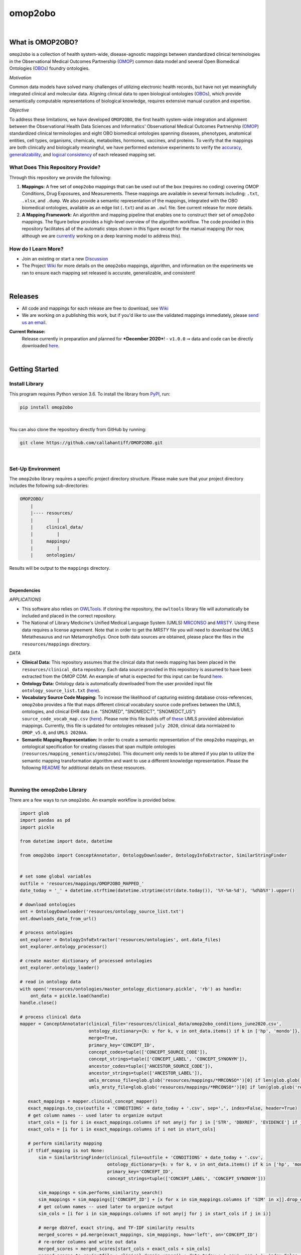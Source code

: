 ********
omop2obo
********

|logo|

|pip| |downloads|

|github_action|  |ABRA|

|sonar_quality| |code_climate_maintainability| |sonar_maintainability| |coveralls| |code_climate_coverage|

|

What is OMOP2OBO?
#################

``omop2obo`` is a collection of health system-wide, disease-agnostic mappings between standardized clinical terminologies in the Observational Medical Outcomes Partnership (`OMOP`_) common data model and several Open Biomedical Ontologies (`OBOs`_) foundry ontologies.

*Motivation*

Common data models have solved many challenges of utilizing electronic health records, but have not yet meaningfully integrated clinical and molecular data. Aligning clinical data to open biological ontologies (`OBOs`_), which provide semantically computable representations of biological knowledge, requires extensive manual curation and expertise.

*Objective*

To address these limitations, we have developed ``OMOP2OBO``, the first health system-wide integration and alignment between the Observational Health Data Sciences and Informatics' Observational Medical Outcomes Partnership (`OMOP`_) standardized clinical terminologies and eight OBO biomedical ontologies spanning diseases, phenotypes, anatomical entities, cell types, organisms, chemicals, metabolites, hormones, vaccines, and proteins. To verify that the mappings are both clinically and biologically meaningful, we have performed extensive experiments to verify the `accuracy <https://github.com/callahantiff/OMOP2OBO/wiki/Accuracy>`__, `generalizability <https://github.com/callahantiff/OMOP2OBO/wiki/Generalizability>`_, and `logical consistency <https://github.com/callahantiff/OMOP2OBO/wiki/Consistency>`_ of each released mapping set.

What Does This Repository Provide?
**********************************

Through this repository we provide the following:

1. **Mappings:** A free set of ``omop2obo`` mappings that can be used out of the box (requires no coding) covering OMOP Conditions, Drug Exposures, and Measurements. These mappings are available in several formats including: ``.txt``, ``.xlsx``, and ``.dump``. We also provide a semantic representation of the mappings, integrated with the OBO biomedical ontologies, available as an edge list (``.txt``) and as an ``.owl`` file. See current release for more details.


2. **A Mapping Framework:** An algorithm and mapping pipeline that enables one to construct their set of `omop2obo` mappings. The figure below provides a high-level overview of the algorithm workflow. The code provided in this repository facilitates all of the automatic steps shown in this figure except for the manual mapping (for now, although we are `currently <https://github.com/callahantiff/OMOP2OBO/issues/19>`__ working on a deep learning model to address this).

.. image:: https://user-images.githubusercontent.com/8030363/99837291-972c1e00-2b24-11eb-826b-8141c6b7d1f0.png
    :align: center
    :alt: alternate text

How do I Learn More?
********************

- Join an existing or start a new `Discussion`_

- The Project `Wiki`_ for more details on the ``omop2obo`` mappings, algorithm, and information on the experiments we ran to ensure each mapping set released is accurate, generalizable, and consistent!

|

Releases
########

- All code and mappings for each release are free to download, see `Wiki <https://github.com/callahantiff/PheKnowLator/wiki>`__  

- We are working on a publishing this work, but if you'd like to use the validated mappings immediately, please `send us an email`_.

**Current Release:**
 Release currently in preparation and planned for ***December 2020***!
 - ``v1.0.0`` ➞ data and code can be directly downloaded `here <https://github.com/callahantiff/OMOP2OBO/wiki/V1.0>`__.

|

Getting Started
###############

Install Library
***************

This program requires Python version 3.6. To install the library from `PyPI <https://pypi.org/project/omop2obo/>`__, run:

.. code:: shell

  pip install omop2obo

|

You can also clone the repository directly from GitHub by running:

.. code:: shell

  git clone https://github.com/callahantiff/OMOP2OBO.git

|

Set-Up Environment
******************

The ``omop2obo`` library requires a specific project directory structure. Please make sure that your project directory includes the following sub-directories:

.. code:: shell

    OMOP2OBO/
        |
        |---- resources/
        |         |
        |     clinical_data/
        |         |
        |     mappings/
        |         |
        |     ontologies/

Results will be output to the ``mappings`` directory.

|

Dependencies
^^^^^^^^^^^^

*APPLICATIONS*

- This software also relies on `OWLTools <https://github.com/owlcollab/owltools>`__. If cloning the repository, the ``owltools`` library file will automatically be included and placed in the correct repository.

-  The National of Library Medicine's Unified Medical Language System (UMLS) `MRCONSO <https://www.nlm.nih.gov/research/umls/licensedcontent/umlsknowledgesources.html>`__ and `MRSTY <https://www.ncbi.nlm.nih.gov/books/NBK9685/table/ch03.Tf/>`_. Using these data requires a license agreement. Note that in order to get the `MRSTY` file you will need to download the UMLS Metathesaurus and run MetamorphoSys. Once both data sources are obtained, please place the files in the ``resources/mappings`` directory.

*DATA*

- **Clinical Data:** This repository assumes that the clinical data that needs mapping has been placed in the ``resources/clinical_data`` repository. Each data source provided in this repository is assumed to have been extracted from the OMOP CDM. An example of what is expected for this input can be found `here <https://github.com/callahantiff/OMOP2OBO/tree/master/resources/clinical_data>`__.

- **Ontology Data:** Ontology data is automatically downloaded from the user provided input file ``ontology_source_list.txt`` (`here <https://github.com/callahantiff/OMOP2OBO/blob/master/resources/ontology_source_list.txt>`__).

- **Vocabulary Source Code Mapping:** To increase the likelihood of capturing existing database cross-references, ``omop2obo`` provides a file that maps different clinical vocabulary source code prefixes between the UMLS, ontologies, and clinical EHR data (i.e. "SNOMED", "SNOMEDCT", "SNOMEDCT_US")  ``source_code_vocab_map.csv`` (`here <https://github.com/callahantiff/OMOP2OBO/blob/master/resources/mappings/source_code_vocab_map.csv>`__). Please note this file builds off of `these <https://www.nlm.nih.gov/research/umls/sourcereleasedocs/index.html>`__ UMLS provided abbreviation mappings. Currently, this file is updated for ontologies released ``july 2020``, clinical data normlaized to ``OMOP_v5.0``, and ``UMLS 2020AA``.

- **Semantic Mapping Representation:**  In order to create a semantic representation of the ``omop2obo`` mappings, an ontological specification for creating classes that span multiple ontologies (``reosurces/mapping_semantics/omop2obo``). This document only needs to be altered if you plan to utilize the semantic mapping transformation algorithm and want to use a different knowledge representation. Please the following `README <https://github.com/callahantiff/OMOP2OBO/tree/master/resources/mapping_semantics/README.md>`__ for additional details on these resources.

|

Running the omop2obo Library
****************************

There are a few ways to run ``omop2obo``. An example workflow is provided below.

.. code:: python

 import glob
 import pandas as pd
 import pickle

 from datetime import date, datetime

 from omop2obo import ConceptAnnotator, OntologyDownloader, OntologyInfoExtractor, SimilarStringFinder


 # set some global variables
 outfile = 'resources/mappings/OMOP2OBO_MAPPED_'
 date_today = '_' + datetime.strftime(datetime.strptime(str(date.today()), '%Y-%m-%d'), '%d%b%Y').upper()

 # download ontologies
 ont = OntologyDownloader('resources/ontology_source_list.txt')
 ont.downloads_data_from_url()

 # process ontologies
 ont_explorer = OntologyInfoExtractor('resources/ontologies', ont.data_files)
 ont_explorer.ontology_processor()

 # create master dictionary of processed ontologies
 ont_explorer.ontology_loader()

 # read in ontology data
 with open('resources/ontologies/master_ontology_dictionary.pickle', 'rb') as handle:
     ont_data = pickle.load(handle)
 handle.close()

 # process clinical data
 mapper = ConceptAnnotator(clinical_file='resources/clinical_data/omop2obo_conditions_june2020.csv',
                           ontology_dictionary={k: v for k, v in ont_data.items() if k in ['hp', 'mondo']},
                           merge=True,
                           primary_key='CONCEPT_ID',
                           concept_codes=tuple(['CONCEPT_SOURCE_CODE']),
                           concept_strings=tuple(['CONCEPT_LABEL', 'CONCEPT_SYNONYM']),
                           ancestor_codes=tuple(['ANCESTOR_SOURCE_CODE']),
                           ancestor_strings=tuple(['ANCESTOR_LABEL']),
                           umls_mrconso_file=glob.glob('resources/mappings/*MRCONSO*')[0] if len(glob.glob('resources/mappings/*MRCONSO*')) > 0 else None,
                           umls_mrsty_file=glob.glob('resources/mappings/*MRCONSO*')[0] if len(glob.glob('resources/mappings/*MRCONSO*')) > 0 else None)

    exact_mappings = mapper.clinical_concept_mapper()
    exact_mappings.to_csv(outfile + 'CONDITIONS' + date_today + '.csv', sep=',', index=False, header=True)
    # get column names -- used later to organize output
    start_cols = [i for i in exact_mappings.columns if not any(j for j in ['STR', 'DBXREF', 'EVIDENCE'] if j in i)]
    exact_cols = [i for i in exact_mappings.columns if i not in start_cols]

    # perform similarity mapping
    if tfidf_mapping is not None:
        sim = SimilarStringFinder(clinical_file=outfile + 'CONDITIONS' + date_today + '.csv',
                                  ontology_dictionary={k: v for k, v in ont_data.items() if k in ['hp', 'mondo']},
                                  primary_key='CONCEPT_ID',
                                  concept_strings=tuple(['CONCEPT_LABEL', 'CONCEPT_SYNONYM']))

        sim_mappings = sim.performs_similarity_search()
        sim_mappings = sim_mappings[['CONCEPT_ID'] + [x for x in sim_mappings.columns if 'SIM' in x]].drop_duplicates()
        # get column names -- used later to organize output
        sim_cols = [i for i in sim_mappings.columns if not any(j for j in start_cols if j in i)]

        # merge dbXref, exact string, and TF-IDF similarity results
        merged_scores = pd.merge(exact_mappings, sim_mappings, how='left', on='CONCEPT_ID')
        # re-order columns and write out data
        merged_scores = merged_scores[start_cols + exact_cols + sim_cols]
        merged_scores.to_csv(outfile + clinical_domain.upper() + date_today + '.csv', sep=',', index=False, header=True)

|

*COMMAND LINE* ➞ `main.py <https://github.com/callahantiff/OMOP2OBO/blob/master/main.py>`_

.. code:: bash

  python main.py --help
  Usage: main.py [OPTIONS]

  The OMOP2OBO package provides functionality to assist with mapping OMOP standard clinical terminology
  concepts to OBO terms. Successfully running this program requires several input parameters, which are
  specified below:


  PARAMETERS:
      ont_file: 'resources/oontology_source_list.txt'
      tfidf_mapping: "yes" if want to perform cosine similarity mapping using a TF-IDF matrix.
      clinical_domain: clinical domain of input data (i.e. "conditions", "drugs", or "measurements").
      merge: A bool specifying whether to merge UMLS SAB codes with OMOP source codes once or twice.
      onts: A comma-separated list of ontology prefixes that matches 'resources/oontology_source_list.txt'.
      clinical_data: The filepath to the clinical data needing mapping.
      primary_key: The name of the file to use as the primary key.
      concept_codes: A comma-separated list of concept-level codes to use for DbXRef mapping.
      concept_strings: A comma-separated list of concept-level strings to map to use for exact string mapping.
      ancestor_codes: A comma-separated list of ancestor-level codes to use for DbXRef mapping.
      ancestor_strings: A comma-separated list of ancestor-level strings to map to use for exact string mapping.
      outfile: The filepath for where to write output data to.

  Several dependencies must be addressed before running this file. Please see the README for instructions.

  Options:
    --ont_file PATH          [required]
    --tfidf_mapping TEXT     [required]
    --clinical_domain TEXT   [required]
    --merge                  [required]
    --ont TEXT               [required]
    --clinical_data PATH     [required]
    --primary_key TEXT       [required]
    --concept_codes TEXT     [required]
    --concept_strings TEXT
    --ancestor_codes TEXT
    --ancestor_strings TEXT
    --outfile TEXT           [required]
    --help                   Show this message and exit.

If you follow the instructions for how to format clinical data (`here <https://github.com/callahantiff/OMOP2OBO/tree/master/resources/clinical_data>`__) and/or if taking the data that results from running our queries `here <https://github.com/callahantiff/OMOP2OBO/tree/master/resources/clinical_data>`__), ``omop2obo`` can be run with the following call on the command line (with minor updates to the csv filename):

.. code:: bash

 python main.py --clinical_domain condition --onts hp --onts mondo --clinical_data resources/clinical_data/omop2obo_conditions_june2020.csv

|

*JUPYTER NOTEBOOK* ➞ `omop2obo_notebook.ipynb <https://github.com/callahantiff/OMOP2OBO/blob/master/omop2obo_notebook.ipynb>`_

|

Contributing
############

Please read `CONTRIBUTING.md <https://github.com/callahantiff/biolater/blob/master/CONTRIBUTING.md>`__ for details on our code of conduct, and the process for submitting pull requests to us.

|

License
#######

This project is licensed under MIT - see the `LICENSE.md <https://github.com/callahantiff/OMOP2OBO/blob/master/LICENSE>`__ file for details.

|

Citing this Work
################

.. code:: shell

   @software{callahan_tiffany_j_2020_3902767,
             author     =  {Callahan, Tiffany J},
             title      = {OMOP2OBO},
             month      = jun,
             year       = 2020,
             publisher  = {Zenodo},
             version    = {v1.0.0},
             doi        = {10.5281/zenodo.3902767},
             url        = {https://doi.org/10.5281/zenodo.3902767}.
      }

|

Contact
#######

We’d love to hear from you! To get in touch with us, please join or start a new `Discussion`_, `create an issue`_
or `send us an email`_ 💌

.. |logo| image:: https://user-images.githubusercontent.com/8030363/140855940-1aa2dcd5-a1b3-469a-97cf-a466d6e20b25.png
   :width: 1500

.. |github_action| image:: https://github.com/callahantiff/OMOP2OBO/workflows/Domo%20Arigato%20CI%20Roboto/badge.svg
   :target: https://github.com/callahantiff/OMOP2OBO/actions?query=workflow%3A%22Domo+Arigato+CI+Roboto%22
   :alt: GitHub Action CI-Workflow

.. |sonar_quality| image:: https://sonarcloud.io/api/project_badges/measure?project=callahantiff_OMOP2OBO&metric=alert_status
    :target: https://sonarcloud.io/dashboard/index/callahantiff_OMOP2OBO
    :alt: SonarCloud Quality

.. |sonar_maintainability| image:: https://sonarcloud.io/api/project_badges/measure?project=callahantiff_OMOP2OBO&metric=sqale_rating
    :target: https://sonarcloud.io/dashboard/index/callahantiff_OMOP2OBO
    :alt: SonarCloud Maintainability

.. |sonar_coverage| image:: https://sonarcloud.io/api/project_badges/measure?project=callahantiff_OMOP2OBO&metric=coverage
    :target: https://sonarcloud.io/dashboard/index/callahantiff_OMOP2OBO
    :alt: SonarCloud Coverage

.. |coveralls| image:: https://coveralls.io/repos/github/callahantiff/OMOP2OBO/badge.svg
    :target: https://coveralls.io/github/callahantiff/OMOP2OBO
    :alt: Coveralls Coverage

.. |pip| image:: https://badge.fury.io/py/omop2obo.svg
    :target: https://pypi.org/project/omop2obo/
    :alt: Pypi project

.. |downloads| image:: https://pepy.tech/badge/omop2obo
    :target: https://pepy.tech/badge/omop2obo
    :alt: Pypi total project downloads

.. |codacy| image:: https://app.codacy.com/project/badge/Grade/a6b93723ccb2466bb20cdb9763c2f0c5
    :target: https://www.codacy.com/manual/callahantiff/OMOP2OBO?utm_source=github.com&amp;utm_medium=referral&amp;utm_content=callahantiff/OMOP2OBO&amp;utm_campaign=Badge_Grade
    :alt: Codacy Maintainability

.. |code_climate_maintainability| image:: https://api.codeclimate.com/v1/badges/5ad93b637f347255c848/maintainability
    :target: https://codeclimate.com/github/callahantiff/OMOP2OBO/maintainability
    :alt: Maintainability

.. |code_climate_coverage| image:: https://api.codeclimate.com/v1/badges/5ad93b637f347255c848/test_coverage
    :target: https://codeclimate.com/github/callahantiff/OMOP2OBO/test_coverage
    :alt: Code Climate Coverage
    
.. |ABRA| image:: https://img.shields.io/badge/ReproducibleResearch-AbraCollaboratory-magenta.svg
   :target: https://github.com/callahantiff/Abra-Collaboratory 
    
.. _OMOP: https://www.ohdsi.org/data-standardization/the-common-data-model/

.. _OBOs: http://www.obofoundry.org/

.. _Wiki: https://github.com/callahantiff/BioLater/wiki

.. _`create an issue`: https://github.com/callahantiff/OMOP2OBO/issues/new/choose

.. _`send us an email`: https://mail.google.com/mail/u/0/?view=cm&fs=1&tf=1&to=callahantiff@gmail.com

.. _`Discussion`: https://github.com/callahantiff/OMOP2OBO/discussions
